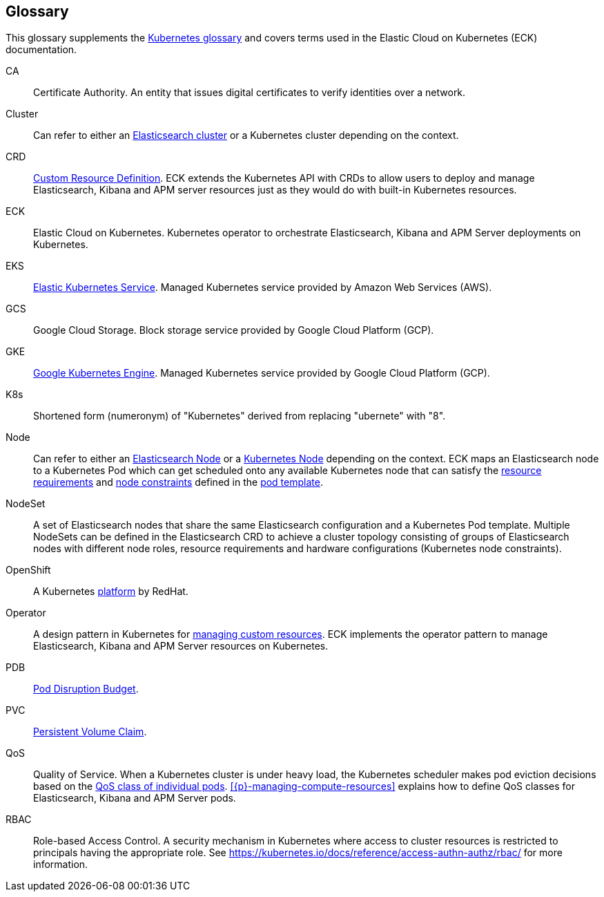 :page_id: glossary
ifdef::env-github[]
****
link:https://www.elastic.co/guide/en/cloud-on-k8s/master/k8s-{page_id}.html[View this document on the Elastic website]
****
endif::[]
[id="{p}-{page_id}"]
== Glossary

This glossary supplements the link:https://kubernetes.io/docs/reference/glossary/[Kubernetes glossary] and covers terms used in the Elastic Cloud on Kubernetes (ECK) documentation.

[[CA]]CA::
  Certificate Authority. An entity that issues digital certificates to verify identities over a network.

[[Cluster]]Cluster::
  Can refer to either an link:https://www.elastic.co/guide/en/elasticsearch/reference/current/add-elasticsearch-nodes.html[Elasticsearch cluster] or a Kubernetes cluster depending on the context.

[[CRD]]CRD::
  link:https://kubernetes.io/docs/reference/glossary/?fundamental=true#term-CustomResourceDefinition[Custom Resource Definition]. ECK extends the Kubernetes API with CRDs to allow users to deploy and manage Elasticsearch, Kibana and APM server resources just as they would do with built-in Kubernetes resources.

[[ECK]]ECK::
  Elastic Cloud on Kubernetes. Kubernetes operator to orchestrate Elasticsearch, Kibana and APM Server deployments on Kubernetes.

[[EKS]]EKS::
  link:https://aws.amazon.com/eks/[Elastic Kubernetes Service]. Managed Kubernetes service provided by Amazon Web Services (AWS).

[[GCS]]GCS::
  Google Cloud Storage. Block storage service provided by Google Cloud Platform (GCP).

[[GKE]]GKE::
  link:https://cloud.google.com/kubernetes-engine/[Google Kubernetes Engine]. Managed Kubernetes service provided by Google Cloud Platform (GCP).

[[k8s]]K8s::
  Shortened form (numeronym) of "Kubernetes" derived from replacing "ubernete" with "8".

[[Node]]Node::
  Can refer to either an link:https://www.elastic.co/guide/en/elasticsearch/reference/current/modules-node.html[Elasticsearch Node] or a link:https://kubernetes.io/docs/concepts/architecture/nodes/[Kubernetes Node] depending on the context. ECK maps an Elasticsearch node to a Kubernetes Pod which can get scheduled onto any available Kubernetes node that can satisfy the <<{p}-managing-compute-resources,resource requirements>> and link:https://kubernetes.io/docs/concepts/configuration/assign-pod-node/[node constraints] defined in the <<{p}-pod-template,pod template>>.

[[NodeSet]]NodeSet::
  A set of Elasticsearch nodes that share the same Elasticsearch configuration and a Kubernetes Pod template. Multiple NodeSets can be defined in the Elasticsearch CRD to achieve a cluster topology consisting of groups of Elasticsearch nodes with different node roles, resource requirements and hardware configurations (Kubernetes node constraints).

[[OpenShift]]OpenShift::
  A Kubernetes link:https://www.openshift.com/[platform] by RedHat.

[[Operator]]Operator::
  A design pattern in Kubernetes for link:https://kubernetes.io/docs/concepts/extend-kubernetes/operator/[managing custom resources]. ECK implements the operator pattern to manage Elasticsearch, Kibana and APM Server resources on Kubernetes.

[[PDB]]PDB::
  link:https://kubernetes.io/docs/reference/glossary/?all=true#term-pod-disruption-budget[Pod Disruption Budget].

[[PVC]]PVC::
  link:https://kubernetes.io/docs/reference/glossary/?all=true#term-persistent-volume-claim[Persistent Volume Claim].

[[QoS]]QoS::
  Quality of Service. When a Kubernetes cluster is under heavy load, the Kubernetes scheduler makes pod eviction decisions based on the link:https://kubernetes.io/docs/tasks/configure-pod-container/quality-service-pod/[QoS class of individual pods]. <<{p}-managing-compute-resources>> explains how to define QoS classes for Elasticsearch, Kibana and APM Server pods.

[[RBAC]]RBAC::
  Role-based Access Control. A security mechanism in Kubernetes where access to cluster resources is restricted to principals having the appropriate role. See https://kubernetes.io/docs/reference/access-authn-authz/rbac/ for more information.

